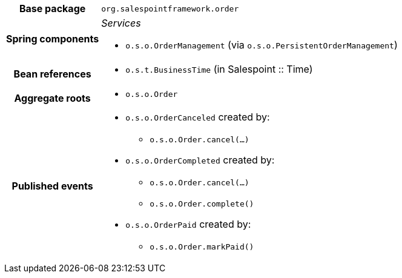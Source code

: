 [%autowidth.stretch, cols="h,a"]
|===
|Base package
|`org.salespointframework.order`
|Spring components
|_Services_

* `o.s.o.OrderManagement` (via `o.s.o.PersistentOrderManagement`)
|Bean references
|* `o.s.t.BusinessTime` (in Salespoint :: Time)
|Aggregate roots
|* `o.s.o.Order`
|Published events
|* `o.s.o.OrderCanceled` created by:
** `o.s.o.Order.cancel(…)`
* `o.s.o.OrderCompleted` created by:
** `o.s.o.Order.cancel(…)`
** `o.s.o.Order.complete()`
* `o.s.o.OrderPaid` created by:
** `o.s.o.Order.markPaid()`

|===

